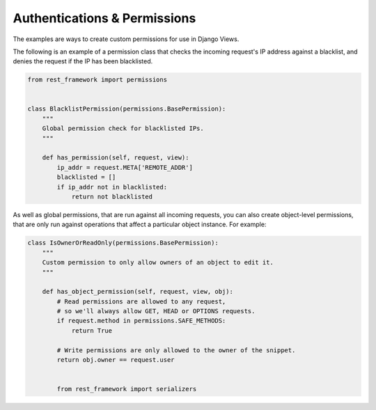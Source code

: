 ####################################
Authentications & Permissions
####################################

The examples are ways to create custom permissions for use in Django Views.

The following is an example of a permission class that checks the incoming request's IP address against a blacklist, and
denies the request if the IP has been blacklisted.



.. code-block:: python


    from rest_framework import permissions


    class BlacklistPermission(permissions.BasePermission):
        """
        Global permission check for blacklisted IPs.
        """

        def has_permission(self, request, view):
            ip_addr = request.META['REMOTE_ADDR']
            blacklisted = []
            if ip_addr not in blacklisted:
                return not blacklisted


As well as global permissions, that are run against all incoming requests, you can also create object-level permissions,
that are only run against operations that affect a particular object instance. For example:


.. code-block:: python

    class IsOwnerOrReadOnly(permissions.BasePermission):
        """
        Custom permission to only allow owners of an object to edit it.
        """

        def has_object_permission(self, request, view, obj):
            # Read permissions are allowed to any request,
            # so we'll always allow GET, HEAD or OPTIONS requests.
            if request.method in permissions.SAFE_METHODS:
                return True

            # Write permissions are only allowed to the owner of the snippet.
            return obj.owner == request.user


            from rest_framework import serializers
